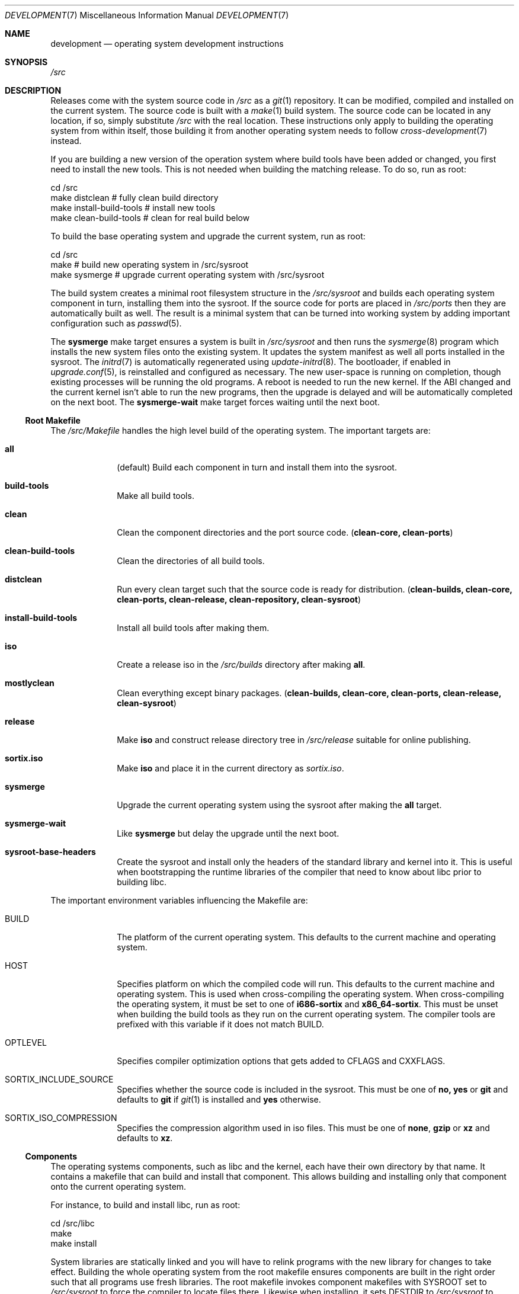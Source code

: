 .Dd $Mdocdate: December 29 2015 $
.Dt DEVELOPMENT 7
.Os
.Sh NAME
.Nm development
.Nd operating system development instructions
.Sh SYNOPSIS
.Pa /src
.Sh DESCRIPTION
Releases come with the system source code in
.Pa /src
as a
.Xr git 1
repository.  It can be modified, compiled and installed on the current system.
The source code is built with a
.Xr make 1
build system.  The source code can be located in any location, if so, simply
substitute
.Pa /src
with the real location.  These instructions only apply to building the operating
system from within itself, those building it from another operating system needs
to follow
.Xr cross-development 7
instead.
.Pp
If you are building a new version of the operation system where build tools have
been added or changed, you first need to install the new tools.  This is not
needed when building the matching release.  To do so, run as root:
.Bd -literal
    cd /src
    make distclean            # fully clean build directory
    make install-build-tools  # install new tools
    make clean-build-tools    # clean for real build below
.Ed
.Pp
To build the base operating system and upgrade the current
system, run as root:
.Bd -literal
    cd /src
    make            # build new operating system in /src/sysroot
    make sysmerge   # upgrade current operating system with /src/sysroot
.Ed
.Pp
The build system creates a minimal root filesystem structure in the
.Pa /src/sysroot
and builds each operating system component in turn, installing them into the
sysroot. If the source code for ports are placed in
.Pa /src/ports
then they are automatically built as well.  The result is a minimal system that
can be turned into working system by adding important configuration such as
.Xr passwd 5 .
.Pp
The
.Sy sysmerge
make target ensures a system is built in
.Pa /src/sysroot
and then runs the
.Xr sysmerge 8
program which installs the new system files onto the existing system.  It
updates the system manifest as well all ports installed in the sysroot.  The
.Xr initrd 7
is automatically regenerated using
.Xr update-initrd 8 .
The bootloader, if enabled in
.Xr upgrade.conf 5 ,
is reinstalled and configured as necessary.  The new user-space is running on
completion, though existing processes will be running the old programs.
A reboot is needed to run the new kernel.  If the ABI changed and the current
kernel isn't able to run the new programs, then the upgrade is delayed and will
be automatically completed on the next boot.  The
.Sy sysmerge-wait
make target forces waiting until the next boot.
.Ss Root Makefile
The
.Pa /src/Makefile
handles the high level build of the operating system.  The important targets
are:
.Bl -tag -width "12345678"
.It Sy all
(default) Build each component in turn and install them into the sysroot.
.It Sy build-tools
Make all build tools.
.It Sy clean
Clean the component directories and the port source code.
.Sy ( clean-core, clean-ports )
.It Sy clean-build-tools
Clean the directories of all build tools.
.It Sy distclean
Run every clean target such that the source code is ready for distribution.
.Sy ( clean-builds, clean-core, clean-ports, clean-release, clean-repository, clean-sysroot )
.It Sy install-build-tools
Install all build tools after making them.
.It Sy iso
Create a release iso in the
.Pa /src/builds
directory after making
.Sy all .
.It Sy mostlyclean
Clean everything except binary packages.
.Sy ( clean-builds, clean-core, clean-ports, clean-release, clean-sysroot )
.It Sy release
Make
.Sy iso
and construct release directory tree in
.Pa /src/release
suitable for online publishing.
.It Sy sortix.iso
Make
.Sy iso
and place it in the current directory as
.Pa sortix.iso .
.It Sy sysmerge
Upgrade the current operating system using the sysroot after making the
.Sy all
target.
.It Sy sysmerge-wait
Like
.Sy sysmerge
but delay the upgrade until the next boot.
.It Sy sysroot-base-headers
Create the sysroot and install only the headers of the standard library and
kernel into it.  This is useful when bootstrapping the runtime libraries of the
compiler that need to know about libc prior to building libc.
.El
.Pp
The important environment variables influencing the Makefile are:
.Bl -tag -width "12345678"
.It Ev BUILD
The platform of the current operating system.  This defaults to the current machine
and operating system.
.It Ev HOST
Specifies platform on which the compiled code will run. This defaults to the
current machine and operating system.  This is used when cross-compiling the
operating system.  When cross-compiling the operating system, it must be set to
one of
.Sy i686-sortix
and
.Sy x86_64-sortix .
This must be unset when building the build tools as they run on the current
operating system.  The compiler tools are prefixed with this variable if it does
not match
.Ev BUILD.
.It Ev OPTLEVEL
Specifies compiler optimization options that gets added to
.Ev CFLAGS
and
.Ev CXXFLAGS .
.It Ev SORTIX_INCLUDE_SOURCE
Specifies whether the source code is included in the sysroot.  This must be one
of
.Sy no, yes
or
.Sy git
and defaults to
.Sy git
if
.Xr git 1
is installed and
.Sy yes
otherwise.
.It Ev SORTIX_ISO_COMPRESSION
Specifies the compression algorithm used in iso files.  This must be one of
.Sy none , gzip
or
.Sy xz
and defaults to
.Sy xz .
.El
.Ss Components
The operating systems components, such as libc and the kernel, each have their
own directory by that name. It contains a makefile that can build and install
that component.  This allows building and installing only that component onto
the current operating system.
.Pp
For instance, to build and install libc, run as root:
.Bd -literal
    cd /src/libc
    make
    make install
.Ed
.Pp
System libraries are statically linked and you will have to relink programs with
the new library for changes to take effect.  Building the whole operating system
from the root makefile ensures components are built in the right order such that
all programs use fresh libraries.
The root makefile invokes component makefiles with
.Ev SYSROOT
set to
.Pa /src/sysroot
to force the compiler to locate files there.  Likewise when installing, it sets
.Ev DESTDIR
to
.Pa /src/sysroot
to make it install files there.
.Ss Directories
In addition to the directories for each operating system component, there are
these special directories:
.Bl -tag -width "12345678"
.It Pa /src/ports
If this directory exists, each subdirectory can contain the source code for a
port that gets built along with the rest of the system.
.It Pa /src/release
The
.Sy release
root makefile target creates this directory and populates it with a directory
structure suitable for online publishing of a release.
.It Pa /src/repository
If ports are present, this directory is made when binary packages are built and
they are stored here.  This works as a cache so ports don't have to be rebuilt
every time the operating system is.  Packages are also copied from here rather
than the sysroot when making releases.
.It Pa /src/sysroot
This directory is made when building the operating system and the freshly made
files are installed here.  The build system uses this as the system root which
forces the compiler to look here for headers and libraries.  This ensures a
clean bootstrap where files from the current operating system do not leak into
the new system.
.It Pa /src/sysroot-overlay
If this directory exists, it is added to the initrd of the produced iso and can
contain additional system files.
.El
.Ss Build Tools
Some components are used to build the source code and must match the versions
in the source code being built.  These are currently:
.Pp
.Bl -bullet -compact
.It
carray
.It
kblayout-compiler
.It
mkinitrd
.It
sf
.It
tix
.El
.Pp
If the currently installed versions of those tools are older than the ones in
the source code, you must update them.  The
.Sy clean-build-tools
root makefile target cleans the applicable directories, the
.Sy build-tools
root makefile target builds them from the source code, and the
.Sy install-build-tools
root makefile target installs the new version.  You must clean the compiled
files from the source code afterwards because the compiled tools are intended to
run on the current system, and have not been built properly using
.Pa /src/sysroot .
.Ss Ports
You can place the source code for ports in
.Xr srctix 7
format (has a
.Xr tixbuildinfo 7
file) in the
.Pa /src/ports
directory and they will get built automatically when and installed into the
sysroot when building the whole operating system.  Installable binary packages
are created in the
.Pa /src/repository/$HOST
directory using
.Xr tix-build 8
directory and can be installed with
.Xr tix-install 8 .
If an existing binary package exists in the repository, it is used instead of
the building the port again.
.Pp
Ports are currently made using
.Xr cross-development 7
as not all ports can be built natively yet.
.Pp
The ports system is described in detail in
.Xr porting-guide 7 .
.Ss Patches
The source code is managed as a
.Xr git 1
repository and you can make your own changes and commit them.  A good approach
is to set up your own local development branch and work there:
.Bd -literal
    git checkout -b local
    git add utils/hello.c
    git commit -m 'Add hello(1).'
.Ed
.Pp
You can then easily prepare your a set of patches for upstream submission:
.Bd -literal
    git format-patch master..local
.Ed
.Pp
This will create a series of .patch files containing your changes.  Review them
and rewrite git history as needed until they are of submittable quality. You can
then submit them for review at the official website.
.Pp
To transfer files out of the operating system, you can either mount the local
root filesystem from another operating system with networking, or you transmit
the patches over the serial connection as described in
.Xr serial-transfer 7 .
.Ss Releases
CD-ROM release of the operating system can be built with the
.Sy iso
root makefile target.  This will build the whole operating system, if not done
already, and produce a bootable iso for the current architecture in the
.Pa /src/builds
directory.  The
.Sy sortix.iso
root makefile target will do the above and place a
.Pa sortix.iso
file in the current directory.
.Pp
The
.Sy release
root makefile target will run the
.Sy iso
target and prepare a
.Pa /src/release
directory with a directory structure and miscellaneous files suitable for a
formal online release.
.Ss Following Development
The
.Xr following-development 7
manual page documents what needs to be done to stay updated with the latest
developments.  You will need to read the new version of that document whenever
you update the source code.
.Sh SEE ALSO
.Xr git 1 ,
.Xr make 1 ,
.Xr cross-development 7 ,
.Xr following-development 7 ,
.Xr installation 7 ,
.Xr porting-guide 7 ,
.Xr serial-transfer 7 ,
.Xr upgrade 7 ,
.Xr sysinstall 8 ,
.Xr sysmerge 8 ,
.Xr update-initrd 8
